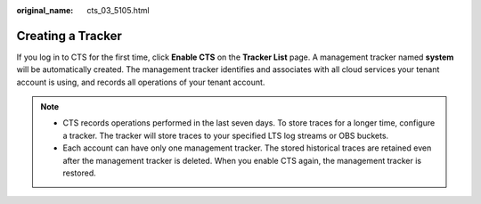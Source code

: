 :original_name: cts_03_5105.html

.. _cts_03_5105:

Creating a Tracker
==================

If you log in to CTS for the first time, click **Enable CTS** on the **Tracker List** page. A management tracker named **system** will be automatically created. The management tracker identifies and associates with all cloud services your tenant account is using, and records all operations of your tenant account.

.. note::

   -  CTS records operations performed in the last seven days. To store traces for a longer time, configure a tracker. The tracker will store traces to your specified LTS log streams or OBS buckets.
   -  Each account can have only one management tracker. The stored historical traces are retained even after the management tracker is deleted. When you enable CTS again, the management tracker is restored.
